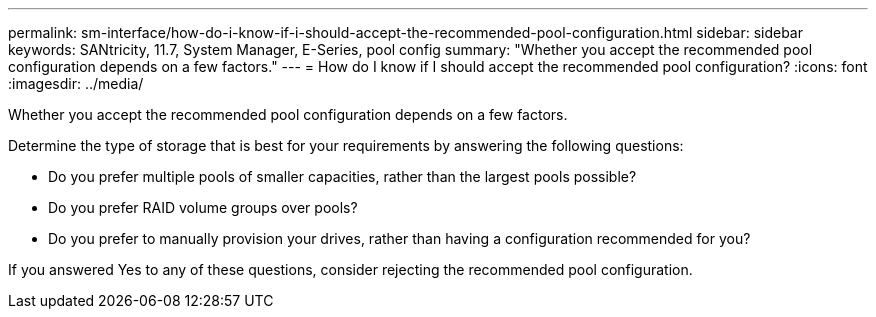 ---
permalink: sm-interface/how-do-i-know-if-i-should-accept-the-recommended-pool-configuration.html
sidebar: sidebar
keywords: SANtricity, 11.7, System Manager, E-Series, pool config
summary: "Whether you accept the recommended pool configuration depends on a few factors."
---
= How do I know if I should accept the recommended pool configuration?
:icons: font
:imagesdir: ../media/

[.lead]
Whether you accept the recommended pool configuration depends on a few factors.

Determine the type of storage that is best for your requirements by answering the following questions:

* Do you prefer multiple pools of smaller capacities, rather than the largest pools possible?
* Do you prefer RAID volume groups over pools?
* Do you prefer to manually provision your drives, rather than having a configuration recommended for you?

If you answered Yes to any of these questions, consider rejecting the recommended pool configuration.
